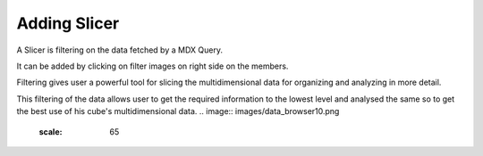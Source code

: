 Adding Slicer
=============

A Slicer is filtering on the data fetched by a MDX Query.

It can be added by clicking on filter images on right side on the members.

Filtering gives user a powerful tool for slicing the multidimensional data for organizing and analyzing in more detail.

This filtering of the data allows user to get the required information to the lowest level and analysed the same so to get the best use of his cube's multidimensional data. 
.. image::  images/data_browser10.png
   :scale: 65

